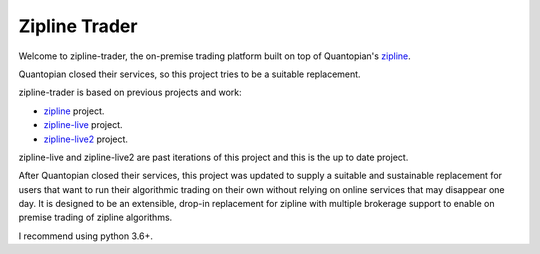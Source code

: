 
Zipline Trader
==============
Welcome to zipline-trader, the on-premise trading platform built on top of Quantopian's
`zipline <https://github.com/quantopian/zipline>`_.

Quantopian closed their services, so this project tries to be a suitable replacement.

zipline-trader is based on previous projects and work:

- `zipline <https://github.com/quantopian/zipline>`_ project.
- `zipline-live <http://www.zipline-live.io>`_ project.
- `zipline-live2 <https://github.com/shlomikushchi/zipline-live2>`_ project.

zipline-live and zipline-live2 are past iterations of this project and this is the up to date project.

After Quantopian closed their services, this project was updated to supply a suitable and
sustainable replacement for users that want to run their algorithmic trading on their own without
relying on online services that may disappear one day. It  is designed to be an extensible, drop-in replacement for
zipline with multiple brokerage support to enable on premise trading of zipline algorithms.

I recommend using python 3.6+.
